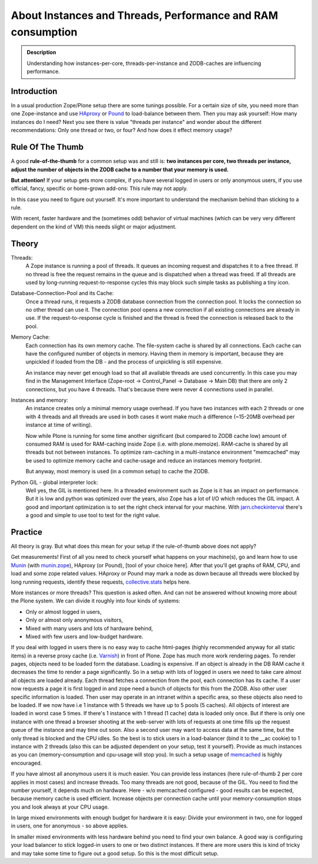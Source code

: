 ============================================================
About Instances and Threads, Performance and RAM consumption
============================================================

.. admonition:: Description

    Understanding how instances-per-core, threads-per-instance and ZODB-caches
    are influencing performance.

Introduction
------------

In a usual production Zope/Plone setup there are some tunings possible.
For a certain size of site, you need more than one Zope-instance and use `HAproxy`_ or `Pound`_ to load-balance between them.
Then you may ask yourself: How many instances do I need?
Next you see there is value "threads per instance" and wonder about the different
recommendations: Only one thread or two, or four? And how does it effect memory usage?

Rule Of The Thumb
-----------------

A good **rule-of-the-thumb** for a common setup was and still is: **two
instances per core, two threads per instance, adjust the number of objects in
the ZODB cache to a number that your memory is used.**

**But attention!** If your setup gets more complex, if you have several logged
in users or only anonymous users, if you use official, fancy, specific or
home-grown add-ons: This rule may not apply.

In this case you need to figure out yourself. It's more important to understand
the mechanism behind than sticking to a rule.

With recent, faster hardware and the (sometimes odd) behavior of virtual
machines (which can be very very different dependent on the kind of VM) this
needs slight or major adjustment.

Theory
------

Threads:
  A Zope instance is running a pool of threads. It queues an incoming
  request and dispatches it to a free thread. If no thread is free the request
  remains in the queue and is dispatched when a thread was freed. If all threads
  are used by long-running request-to-response cycles this may block such simple
  tasks as publishing a tiny icon.

Database-Connection-Pool and its Cache:
  Once a thread runs, it requests a ZODB
  database connection from the connection pool. It locks the connection so no
  other thread can use it. The connection pool opens a new connection if all
  existing connections are already in use. If the request-to-response cycle is
  finished and the thread is freed the connection is released back to the pool.

Memory Cache:
  Each connection has its own memory cache. The file-system cache is shared by
  all connections. Each cache can have the configured number of objects in
  memory. Having them in memory is important, because they are unpickled if
  loaded from the DB - and the process of unpickling is still expensive.

  An instance may never get enough load so that all available threads are used
  concurrently. In this case you may find in the Management Interface (Zope-root -> Control_Panel
  -> Database -> Main DB) that there are only 2 connections, but you have 4
  threads. That's because there were never 4 connections used in parallel.

Instances and memory:
  An instance creates only a minimal memory usage overhead. If you have two
  instances with each 2 threads or one with 4 threads and all threads are used
  in both cases it wont make much a difference (~15-20MB overhead per instance
  at time of writing).

  Now while Plone is running for some time another significant (but compared to
  ZODB cache low) amount of consumed RAM is used for RAM-caching inside Zope
  (i.e. with plone.memoize). RAM-cache is shared by all threads but not between
  instances. To optimize ram-caching in a multi-instance environment "memcached"
  may be used to optimize memory cache and cache-usage and reduce an instances
  memory footprint.

  But anyway, most memory is used (in a common setup) to cache the ZODB.

Python GIL - global interpreter lock:
  Well yes, the GIL is mentioned here. In a threaded environment such as Zope
  is it has an impact on performance. But it is low and python was optimized
  over the years, also Zope has a lot of I/O which reduces the GIL impact. A
  good and important optimization is to set the right check interval for your
  machine. With `jarn.checkinterval`_ there's a good and simple to use tool to
  test for the right value.

Practice
--------

All theory is gray. But what does this mean for your setup if the rule-of-thumb
above does not apply?

Get measurements! First of all you need to check yourself what happens on your
machine(s), go and learn how to use `Munin`_ (with `munin.zope`_), HAproxy
(or Pound), [tool of your choice here]. After that you'll get graphs of RAM,
CPU, and load and some zope related values. HAproxy or Pound may mark a node
as down because all threads were blocked by long running requests, identify
these requests, `collective.stats`_ helps here.

More instances or more threads? This question is asked often. And can not be
answered without knowing more about the Plone system. We can divide it roughly
into four kinds of systems:

- Only or almost logged in users,
- Only or almost only anonymous visitors,
- Mixed with many users and lots of hardware behind,
- Mixed with few users and low-budget hardware.

If you deal with logged in users there is no easy way to cache html-pages
(highly recommended anyway for all static items) in a reverse proxy cache (i.e.
`Varnish`_) in front of Plone. Zope has much more work rendering pages. To
render pages, objects need to be loaded form the database. Loading is expensive.
If an object is already in the DB RAM cache it decreases the time to render a
page significantly. So in a setup with lots of logged in users we need to take
care almost all objects are loaded already. Each thread fetches a connection
from the pool, each connection has its cache. If a user now requests a page it
is first logged in and zope need a bunch of objects for this from the ZODB. Also
other user specific information is loaded. Then user may operate in an intranet
within a specific area, so these objects also need to be loaded. If we now have
i.e 1 instance with 5 threads we have up to 5 pools (5 caches). All objects of
interest are loaded in worst case 5 times. If there's 1 instance with 1 thread
(1 cache) data is loaded only once. But if there is only one instance with one
thread a browser shooting at the web-server with lots of requests at one time
fills up the request queue of the instance and may time out soon. Also a second
user may want to access data at the same time, but the only thread is blocked
and the CPU idles. So the best is to stick users in a load-balancer (bind it to
the __ac cookie) to 1 instance with 2 threads (also this can be adjusted
dependent on your setup, test it yourself). Provide as much instances as you
can (memory-consumption and cpu-usage will stop you). In such a setup usage of
`memcached`_ is highly encouraged.

If you have almost all anonymous users it is much easier. You can provide less
instances (here rule-of-thumb 2 per core applies in most cases) and increase
threads. Too many threads are not good, because of the GIL. You need to find the
number yourself, it depends much on hardware. Here - w/o memcached configured -
good results can be expected, because memory cache is used efficient. Increase
objects per connection cache until your memory-consumption stops you and look
always at your CPU usage.

In large mixed environments with enough budget for hardware it is easy: Divide
your environment in two, one for logged in users, one for anonymous - so above
applies.

In smaller mixed environments with less hardware behind you need to find your
own balance. A good way is configuring your load balancer to stick logged-in
users to one or two distinct instances. If there are more users this is kind
of tricky and may take some time to figure out a good setup. So this is the
most difficult setup.

.. _HAproxy: http://haproxy.1wt.eu
.. _Pound: http://www.apsis.ch/pound
.. _jarn.checkinterval: https://pypi.python.org/pypi/jarn.checkinterval
.. _Munin: http://munin-monitoring.org
.. _munin.zope: https://pypi.python.org/pypi/munin.zope
.. _Varnish: https://www.varnish-cache.org
.. _collective.stats: https://pypi.python.org/pypi/collective.stats
.. _memcached: https://en.wikipedia.org/wiki/Memcached
